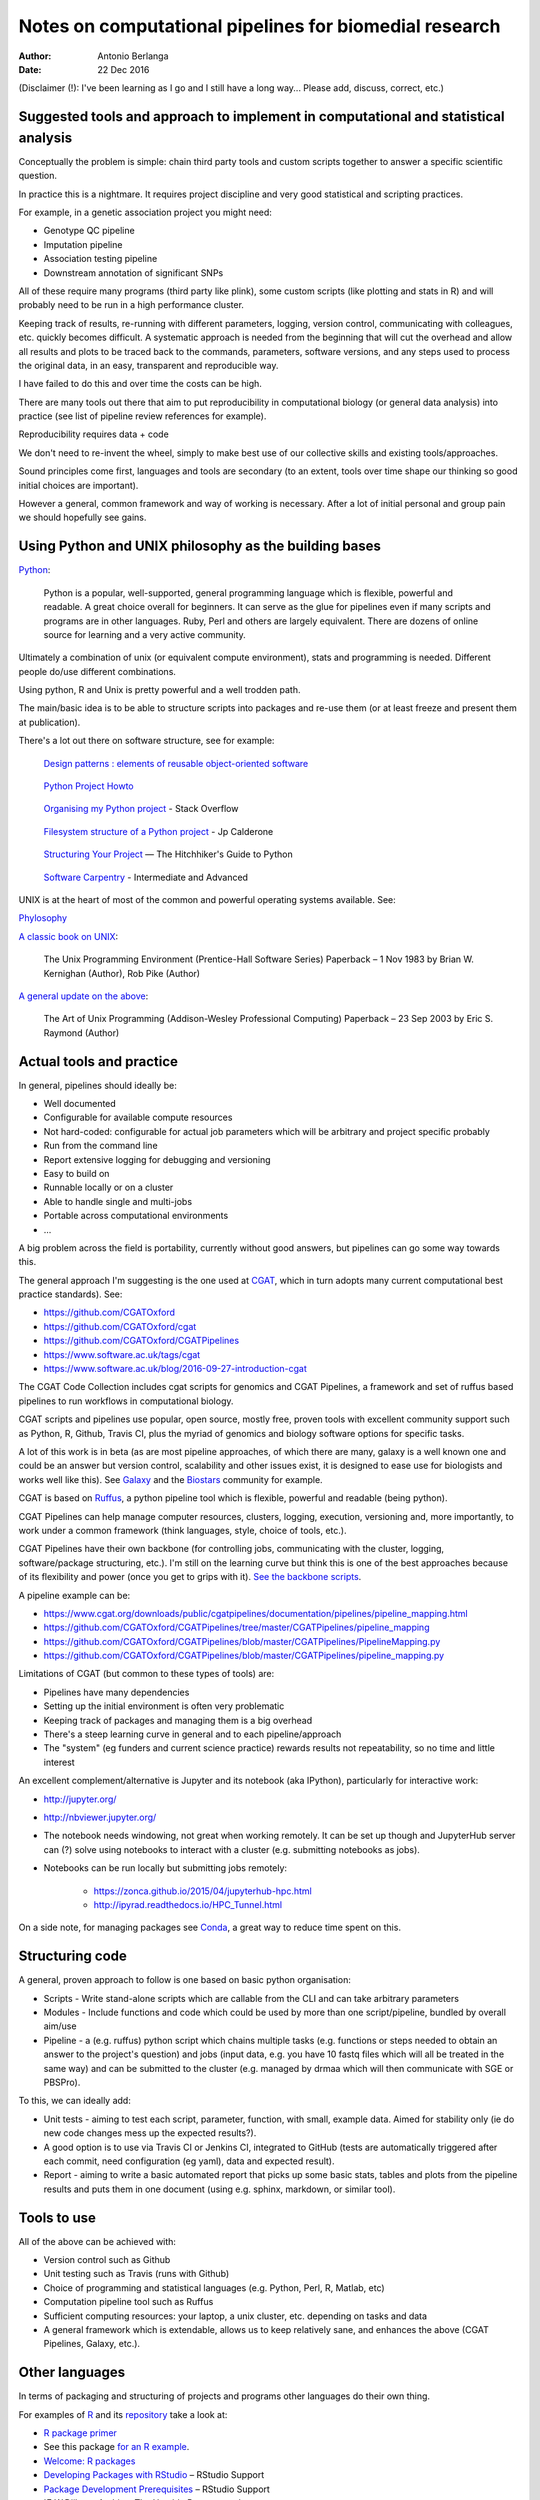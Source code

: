 #######################################################
Notes on computational pipelines for biomedial research
#######################################################

:Author: Antonio Berlanga
:Date: 22 Dec 2016

(Disclaimer (!): I've been learning as I go and I still have a long way... Please add, discuss, correct, etc.)


Suggested tools and approach to implement in computational and statistical analysis
###################################################################################

Conceptually the problem is simple: chain third party tools and custom scripts together to answer a specific scientific question.

In practice this is a nightmare. It requires project discipline and very good statistical and scripting practices.

For example, in a genetic association project you might need: 

+ Genotype QC pipeline
+ Imputation pipeline
+ Association testing pipeline
+ Downstream annotation of significant SNPs

All of these require many programs (third party like plink), some custom scripts (like plotting and stats in R) and will probably need to be run in a high performance cluster.

Keeping track of results, re-running with different parameters, logging, version control, communicating with colleagues, etc. quickly becomes difficult. A systematic approach is needed from the beginning that will cut the overhead and allow all results and plots to be traced back to the commands, parameters, software versions, and any steps used to process the original data, in an easy, transparent and reproducible way.

I have failed to do this and over time the costs can be high.

There are many tools out there that aim to put reproducibility in computational biology (or general data analysis) into practice (see list of pipeline review references for example).

Reproducibility requires data + code

We don't need to re-invent the wheel, simply to make best use of our collective skills and existing tools/approaches.

Sound principles come first, languages and tools are secondary (to an extent, tools over time shape our thinking so good initial choices are important).

However a general, common framework and way of working is necessary. After a lot of initial personal and group pain we should hopefully see gains.


Using Python and UNIX philosophy as the building bases
######################################################

Python_:

	Python is a popular, well-supported, general programming language which is flexible, powerful and readable. A great choice overall for beginners. It can serve as the glue for pipelines even if many scripts and programs are in other languages. Ruby, Perl and others are largely equivalent. There are dozens of online source for learning and a very active community.

.. _Python: https://www.python.org/

Ultimately a combination of unix (or equivalent compute environment), stats and programming is needed. Different people do/use different combinations.

Using python, R and Unix is pretty powerful and a well trodden path.

The main/basic idea is to be able to structure scripts into packages and re-use them (or at least freeze and present them at publication).

There's a lot out there on software structure, see for example:

	`Design patterns : elements of reusable object-oriented software`_
	
.. _`Design patterns : elements of reusable object-oriented software`: https://www.amazon.co.uk/gp/product/0201633612/ref=as_li_qf_sp_asin_il_tl?ie=UTF8&camp=1789&creative=9325&creativeASIN=0201633612&linkCode=as2&tag=anjabl-20
	
	`Python Project Howto`_
	
.. _`Python Project Howto`: http://infinitemonkeycorps.net/docs/pph/

	`Organising my Python project`_ - Stack Overflow
	
.. _`Organising my Python project`: http://stackoverflow.com/questions/391879/organising-my-python-project

	`Filesystem structure of a Python project`_ - Jp Calderone
	
.. _`Filesystem structure of a Python project`: http://jcalderone.livejournal.com/39794.html

	`Structuring Your Project`_ — The Hitchhiker's Guide to Python
	
.. _`Structuring Your Project`: http://docs.python-guide.org/en/latest/writing/structure/


	`Software Carpentry`_ - Intermediate and Advanced

.. _`Software Carpentry`: http://intermediate-and-advanced-software-carpentry.readthedocs.io/en/latest/structuring-python.html


UNIX is at the heart of most of the common and powerful operating systems available. See: 

Phylosophy_
	
.. _Phylosophy: https://en.wikipedia.org/wiki/Unix_philosophy
	
`A classic book on UNIX`_:

	The Unix Programming Environment (Prentice-Hall Software Series) Paperback – 1 Nov 1983 by Brian W. Kernighan (Author), Rob Pike (Author)
		
.. _`A classic book on UNIX`: http://cs2.ist.unomaha.edu/~stanw/163/csci4500/UNIXProgrammingEnvironment.pdf

`A general update on the above`_: 

	The Art of Unix Programming (Addison-Wesley Professional Computing) Paperback – 23 Sep 2003 by Eric S. Raymond (Author)
		
.. _`A general update on the above`: https://www.amazon.co.uk/Unix-Programming-Addison-Wesley-Professional-Computing/dp/0131429019


Actual tools and practice
#########################

In general, pipelines should ideally be:

+ Well documented
+ Configurable for available compute resources
+ Not hard-coded: configurable for actual job parameters which will be arbitrary and project specific probably
+ Run from the command line 
+ Report extensive logging for debugging and versioning
+ Easy to build on
+ Runnable locally or on a cluster
+ Able to handle single and multi-jobs
+ Portable across computational environments
+ ...

A big problem across the field is portability, currently without good answers, but pipelines can go some way towards this.
	
The general approach I'm suggesting is the one used at CGAT_, which in turn adopts many current computational best practice standards). See:

.. _CGAT: www.cgat.org

+ https://github.com/CGATOxford
+ https://github.com/CGATOxford/cgat
+ https://github.com/CGATOxford/CGATPipelines
+ https://www.software.ac.uk/tags/cgat
+ https://www.software.ac.uk/blog/2016-09-27-introduction-cgat

The CGAT Code Collection includes cgat scripts for genomics and CGAT Pipelines, a framework and set of ruffus based pipelines to run workflows in computational biology.

CGAT scripts and pipelines use popular, open source, mostly free, proven tools with excellent community support such as Python, R, Github, Travis CI, plus the myriad of genomics and biology software options for specific tasks.

A lot of this work is in beta (as are most pipeline approaches, of which there are many, galaxy is a well known one and could be an answer but version control, scalability and other issues exist, it is designed to ease use for biologists and works well like this). See Galaxy_ and the Biostars_ community for example.

.. _Galaxy: https://en.wikipedia.org/wiki/Galaxy_(computational_biology)
.. _Biostars: https://www.biostars.org/p/50034/

CGAT is based on Ruffus_, a python pipeline tool which is flexible, powerful and readable (being python).

.. _Ruffus: http://www.ruffus.org.uk/

CGAT Pipelines can help manage computer resources, clusters, logging, execution, versioning and, more importantly, to work under a common framework (think languages, style, choice of tools, etc.).

CGAT Pipelines have their own backbone (for controlling jobs, communicating with the cluster, logging, software/package structuring, etc.). I'm still on the learning curve but think this is one of the best approaches because of its flexibility and power (once you get to grips with it). `See the backbone scripts`_.

.. _`See the backbone scripts`: https://github.com/CGATOxford/CGATPipelines/tree/master/CGATPipelines/Pipeline


A pipeline example can be:

+ https://www.cgat.org/downloads/public/cgatpipelines/documentation/pipelines/pipeline_mapping.html
+ https://github.com/CGATOxford/CGATPipelines/tree/master/CGATPipelines/pipeline_mapping
+ https://github.com/CGATOxford/CGATPipelines/blob/master/CGATPipelines/PipelineMapping.py
+ https://github.com/CGATOxford/CGATPipelines/blob/master/CGATPipelines/pipeline_mapping.py


Limitations of CGAT (but common to these types of tools) are:

+ Pipelines have many dependencies
+ Setting up the initial environment is often very problematic
+ Keeping track of packages and managing them is a big overhead
+ There's a steep learning curve in general and to each pipeline/approach
+ The "system" (eg funders and current science practice) rewards results not repeatability, so no time and little interest

An excellent complement/alternative is Jupyter and its notebook (aka IPython), particularly for interactive work:

+ http://jupyter.org/
+ http://nbviewer.jupyter.org/
+ The notebook needs windowing, not great when working remotely. It can be set up though and JupyterHub server can (?) solve using notebooks to interact with a cluster (e.g. submitting notebooks as jobs).
+ Notebooks can be run locally but submitting jobs remotely:

	- https://zonca.github.io/2015/04/jupyterhub-hpc.html
	- http://ipyrad.readthedocs.io/HPC_Tunnel.html
	
On a side note, for managing packages see Conda_, a great way to reduce time spent on this.

.. _Conda: http://conda.pydata.org/docs/index.html


Structuring code
################

A general, proven approach to follow is one based on basic python organisation:

+ Scripts - Write stand-alone scripts which are callable from the CLI and can take arbitrary parameters
+ Modules - Include functions and code which could be used by more than one script/pipeline, bundled by overall aim/use
+ Pipeline - a (e.g. ruffus) python script which chains multiple tasks (e.g. functions or steps needed to obtain an answer to the project's question) and jobs (input data, e.g. you have 10 fastq files which will all be treated in the same way) and can be submitted to the cluster (e.g. managed by drmaa which will then communicate with SGE or PBSPro).

To this, we can ideally add:

+ Unit tests - aiming to test each script, parameter, function, with small, example data. Aimed for stability only (ie do new code changes mess up the expected results?). 
+ A good option is to use via Travis CI or Jenkins CI, integrated to GitHub (tests are automatically triggered after each commit, need configuration (eg yaml), data and expected result).
+ Report - aiming to write a basic automated report that picks up some basic stats, tables and plots from the pipeline results and puts them in one document (using e.g. sphinx, markdown, or similar tool).



Tools to use
############

All of the above can be achieved with:

+ Version control such as Github
+ Unit testing such as Travis (runs with Github)
+ Choice of programming and statistical languages (e.g. Python, Perl, R, Matlab, etc)
+ Computation pipeline tool such as Ruffus
+ Sufficient computing resources: your laptop, a unix cluster, etc. depending on tasks and data
+ A general framework which is extendable, allows us to keep relatively sane, and enhances the above (CGAT Pipelines, Galaxy, etc.).


Other languages
###############

In terms of packaging and structuring of projects and programs other languages do their own thing.

For examples of R_ and its repository_ take a look at:

+ `R package primer`_
+ See this package `for an R example`_.
+ `Welcome: R packages`_
+ `Developing Packages with RStudio`_ – RStudio Support
+ `Package Development Prerequisites`_ – RStudio Support
+ `E.W.Dijkstra Archive: The Humble Programmer`_
+ `Working with R on a Cluster`_ - The Coatless Professor

.. _R: https://cran.r-project.org/index.html
.. _repository: https://cran.r-project.org/web/packages/policies.html
.. _`R package primer`:	http://r-pkgs.had.co.nz/
.. _`for an R example`: http://kbroman.org/pkg_primer/
.. _`Welcome: R packages`: https://support.rstudio.com/hc/en-us/articles/200486488-Developing-Packages-with-RStudio
.. _`Developing Packages with RStudio`: https://support.rstudio.com/hc/en-us/articles/200486498-Package-Development-Prerequisites
.. _`Package Development Prerequisites`: http://www.cs.utexas.edu/~EWD/transcriptions/EWD03xx/EWD340.html
.. _`E.W.Dijkstra Archive The Humble Programmer`: http://thecoatlessprofessor.com/programming/working-with-r-on-a-cluster/
.. _`Working with R on a Cluster`: http://thecoatlessprofessor.com/programming/working-with-r-on-a-cluster/
